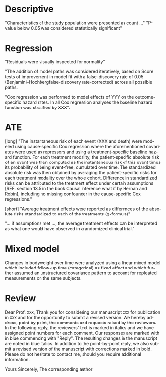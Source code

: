 #+TITLE:
#+Author: Brice Ozenne


* Descriptive

"Characteristics of the study population were presented as count ..."
"P-value below 0.05 was considered statistically significant"
# @@latex:any arbitrary LaTeX code@@

* Regression
"Residuals were visually inspected for normality"

"The addition of model paths was considered iteratively, based on Score
tests of improvement in model fit with a false-discovery rate of 0.05
(Benjamini–Hochbergfalse-discovery rate-corrected) across all possible
paths.

"Cox regression was performed to model effects of YYY on the
outcome-specific hazard rates. In all Cox regression analyses the
baseline hazard function was stratified by XXX".

* ATE

[long]
"The instantaneous risk of each event (XXX and death) were modeled
using cause-specific Cox regression where the aforementioned
covariates were used as repressors and using a treatment-specific
baseline hazard function. For each treatment modality, the
patient-specific absolute risk of an event was then computed as the
instantaneous risk of this event times its probability of being
event-free, cumulated over time. The standardized absolute risk was
then obtained by averaging the patient-specific risks for each
treatment modality over the whole cohort. Difference in standardized
risks can be attributed to the treatment effect under certain
assumptions [REF. section 13.5 in the book Causal inference what if by
Hernan and Robin], including no missing confounder in the
cause-specific Cox regressions."

[short]
 "Average treatment effects were reported as differences of the
absolute risks standardized to each of the treatments (g-formula)"

"... if assumptions met ..., the average treatment effects can be
interpreted as what one would have observed in arandomized clinical
trial."

* Mixed model
Changes in bodyweight over time were analyzed using a linear mixed
model which included follow-up time (categorical) as fixed effect and
which further assumed an unstructured covariance pattern to account
for repleated measurements on the same subjects.

* Review
Dear Prof. =XXX=, Thank you for considering our manuscript =XXX= for
publication in =XXX= and for the opportunity to submit a revised
version.  We hereby address, point by point, the comments and requests
raised by the reviewers. In the following reply, the reviewers' text
is marked in italics and we have assigned point numbers for each
comment. Our responses are marked with in blue commencing with
"Reply". The resulting changes in the manuscript are noted in blue
italics.  In addition to the point-by-point reply, we also submit a
revised version of the manuscript with corrections marked in bold.
Please do not hesitate to contact me, should you require additional
information.  

Yours Sincerely, 
The corresponding author

* CONFIG :noexport:
# #+LaTeX_HEADER:\affil{Department of Biostatistics, University of Copenhagen, Copenhagen, Denmark}
#+LANGUAGE:  en
#+LaTeX_CLASS: org-article
#+LaTeX_CLASS_OPTIONS: [12pt]
#+OPTIONS:   title:t author:t toc:nil todo:nil
#+OPTIONS:   H:3 num:t 
#+OPTIONS:   TeX:t LaTeX:t

#+LATEX_HEADER: %
#+LATEX_HEADER: %%%% specifications %%%%
#+LATEX_HEADER: %

** Latex command
#+LATEX_HEADER: \usepackage{ifthen}
#+LATEX_HEADER: \usepackage{xifthen}
#+LATEX_HEADER: \usepackage{xargs}
#+LATEX_HEADER: \usepackage{xspace}

#+LATEX_HEADER: \newcommand\Rlogo{\textbf{\textsf{R}}\xspace} % 

** Notations

** Code
# Documentation at https://org-babel.readthedocs.io/en/latest/header-args/#results
# :tangle (yes/no/filename) extract source code with org-babel-tangle-file, see http://orgmode.org/manual/Extracting-source-code.html 
# :cache (yes/no)
# :eval (yes/no/never)
# :results (value/output/silent/graphics/raw/latex)
# :export (code/results/none/both)
#+PROPERTY: header-args :session *R* :tangle yes :cache no ## extra argument need to be on the same line as :session *R*

# Code display:
#+LATEX_HEADER: \RequirePackage{fancyvrb}
#+LATEX_HEADER: \DefineVerbatimEnvironment{verbatim}{Verbatim}{fontsize=\small,formatcom = {\color[rgb]{0.5,0,0}}}

# ## change font size input
# ## #+ATTR_LATEX: :options basicstyle=\ttfamily\scriptsize
# ## change font size output
# ## \RecustomVerbatimEnvironment{verbatim}{Verbatim}{fontsize=\tiny,formatcom = {\color[rgb]{0.5,0,0}}}

** Display 
#+LATEX_HEADER: \RequirePackage{colortbl} % arrayrulecolor to mix colors
#+LATEX_HEADER: \RequirePackage{setspace} % to modify the space between lines - incompatible with footnote in beamer
#+LaTeX_HEADER:\renewcommand{\baselinestretch}{1.1}
#+LATEX_HEADER:\geometry{top=1cm}

** Image
#+LATEX_HEADER: \RequirePackage{epstopdf} % to be able to convert .eps to .pdf image files
#+LATEX_HEADER: \RequirePackage{capt-of} % 
#+LATEX_HEADER: \RequirePackage{caption} % newlines in graphics
